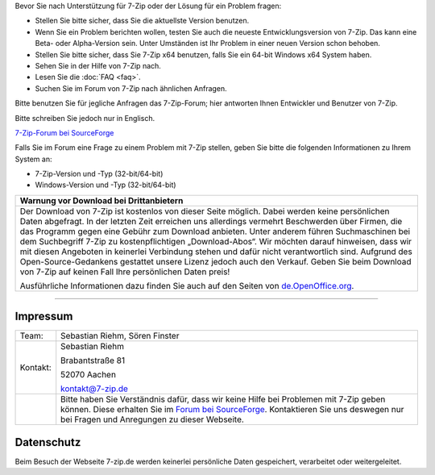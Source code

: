 .. title: Technische Unterstützung zu 7-Zip
.. slug: support
.. date: 2019-07-02T21:19:46+02:00
.. tags:
.. category:
.. link:
.. description:
.. type: text

Bevor Sie nach Unterstützung für 7-Zip oder der Lösung für ein Problem fragen:

-  Stellen Sie bitte sicher, dass Sie die aktuellste Version benutzen.
-  Wenn Sie ein Problem berichten wollen, testen Sie auch die neueste Entwicklungsversion von 7-Zip. Das kann eine Beta- oder Alpha-Version sein. Unter Umständen ist Ihr Problem in einer neuen Version schon behoben.
-  Stellen Sie bitte sicher, dass Sie 7-Zip x64 benutzen, falls Sie ein 64-bit Windows x64 System haben.
-  Sehen Sie in der Hilfe von 7-Zip nach.
-  Lesen Sie die :doc:`FAQ <faq>`.
-  Suchen Sie im Forum von 7-Zip nach ähnlichen Anfragen.

Bitte benutzen Sie für jegliche Anfragen das 7-Zip-Forum; hier antworten Ihnen Entwickler und Benutzer von 7-Zip.

Bitte schreiben Sie jedoch nur in Englisch.

`7-Zip-Forum bei SourceForge <https://sourceforge.net/p/sevenzip/discussion/45797/>`__

Falls Sie im Forum eine Frage zu einem Problem mit 7-Zip stellen, geben Sie bitte die folgenden Informationen zu Ihrem System an:

-  7-Zip-Version und -Typ (32-bit/64-bit)
-  Windows-Version und -Typ (32-bit/64-bit)

.. class:: b8e

+------------------------------------------------------------------------------------------------------------------------------------------------------------------------+
| Warnung vor Download bei Drittanbietern                                                                                                                                |
+========================================================================================================================================================================+
| Der Download von 7-Zip ist kostenlos von dieser Seite möglich. Dabei werden keine persönlichen Daten abgefragt.                                                        |
| In der letzten Zeit erreichen uns allerdings vermehrt Beschwerden über Firmen, die das Programm gegen eine Gebühr zum Download anbieten.                               |
| Unter anderem führen Suchmaschinen bei dem Suchbegriff 7-Zip zu kostenpflichtigen „Download-Abos“.                                                                     |
| Wir möchten darauf hinweisen, dass wir mit diesen Angeboten in keinerlei Verbindung stehen und dafür nicht verantwortlich sind.                                        |
| Aufgrund des Open-Source-Gedankens gestattet unsere Lizenz jedoch auch den Verkauf. Geben Sie beim Download von 7-Zip auf keinen Fall Ihre persönlichen Daten preis!   |
|                                                                                                                                                                        |
| Ausführliche Informationen dazu finden Sie auch auf den Seiten von `de.OpenOffice.org <https://www.openoffice.org/de/abgezockt/>`__.                                   |
+------------------------------------------------------------------------------------------------------------------------------------------------------------------------+

--------------

Impressum
---------

.. class:: impressum

+----------------+------------------------------------------------------------------------------------------------------------------+
| Team:          | Sebastian Riehm, Sören Finster                                                                                   |
+----------------+------------------------------------------------------------------------------------------------------------------+
| Kontakt:       | Sebastian Riehm                                                                                                  |
|                |                                                                                                                  |
|                | Brabantstraße 81                                                                                                 |
|                |                                                                                                                  |
|                | 52070 Aachen                                                                                                     |
|                |                                                                                                                  |
|                | kontakt@7-zip.de                                                                                                 |
+----------------+------------------------------------------------------------------------------------------------------------------+
|                | Bitte haben Sie Verständnis dafür, dass wir keine Hilfe bei Problemen mit 7-Zip geben können.                    |
|                | Diese erhalten Sie im `Forum bei SourceForge <https://sourceforge.net/projects/sevenzip/forums/forum/45797>`__.  |
|                | Kontaktieren Sie uns deswegen nur bei Fragen und Anregungen zu dieser Webseite.                                  |
+----------------+------------------------------------------------------------------------------------------------------------------+

Datenschutz
-----------

Beim Besuch der Webseite 7-zip.de werden keinerlei persönliche Daten gespeichert, verarbeitet oder weitergeleitet.
